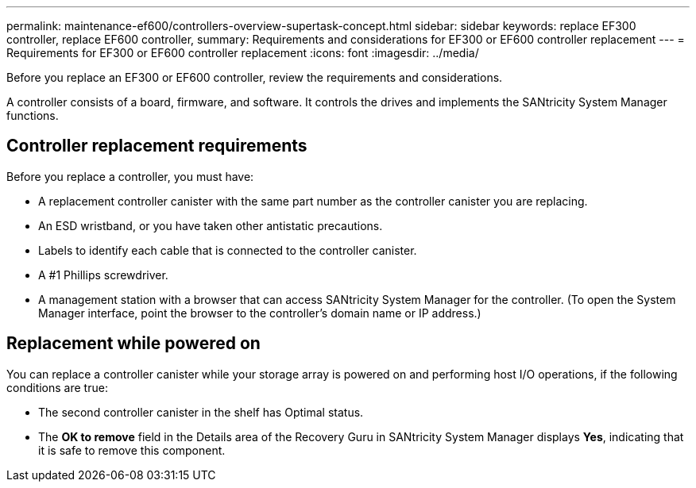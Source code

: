 ---
permalink: maintenance-ef600/controllers-overview-supertask-concept.html
sidebar: sidebar
keywords: replace EF300 controller, replace EF600 controller,
summary:  Requirements and considerations for EF300 or EF600 controller replacement
---
= Requirements for EF300 or EF600 controller replacement
:icons: font
:imagesdir: ../media/

[.lead]
Before you replace an EF300 or EF600 controller, review the requirements and considerations.

A controller consists of a board, firmware, and software. It controls the drives and implements the SANtricity System Manager functions.

== Controller replacement requirements

Before you replace a controller, you must have:

* A replacement controller canister with the same part number as the controller canister you are replacing.
* An ESD wristband, or you have taken other antistatic precautions.
* Labels to identify each cable that is connected to the controller canister.
* A #1 Phillips screwdriver.
* A management station with a browser that can access SANtricity System Manager for the controller. (To open the System Manager interface, point the browser to the controller's domain name or IP address.)

== Replacement while powered on

You can replace a controller canister while your storage array is powered on and performing host I/O operations, if the following conditions are true:

* The second controller canister in the shelf has Optimal status.
* The *OK to remove* field in the Details area of the Recovery Guru in SANtricity System Manager displays *Yes*, indicating that it is safe to remove this component.
